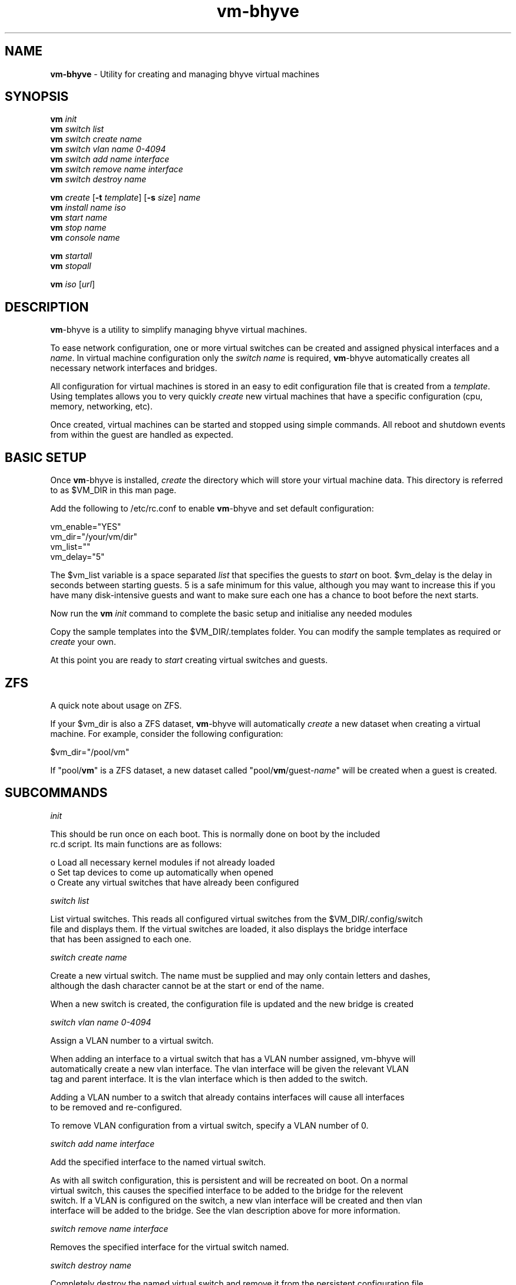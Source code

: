 .\" Text automatically generated by txt2man
.TH vm-bhyve  "29 June 2015" "" ""
.SH NAME
\fBvm-bhyve \fP- Utility for creating and managing bhyve virtual machines
.SH SYNOPSIS
.nf
.fam C
\fBvm\fP \fIinit\fP
\fBvm\fP \fIswitch\fP \fIlist\fP
\fBvm\fP \fIswitch\fP \fIcreate\fP \fIname\fP
\fBvm\fP \fIswitch\fP \fIvlan\fP \fIname\fP \fI0-4094\fP
\fBvm\fP \fIswitch\fP \fIadd\fP \fIname\fP \fIinterface\fP
\fBvm\fP \fIswitch\fP \fIremove\fP \fIname\fP \fIinterface\fP
\fBvm\fP \fIswitch\fP \fIdestroy\fP \fIname\fP

\fBvm\fP \fIcreate\fP [\fB-t\fP \fItemplate\fP] [\fB-s\fP \fIsize\fP] \fIname\fP
\fBvm\fP \fIinstall\fP \fIname\fP \fIiso\fP
\fBvm\fP \fIstart\fP \fIname\fP
\fBvm\fP \fIstop\fP \fIname\fP
\fBvm\fP \fIconsole\fP \fIname\fP

\fBvm\fP \fIstartall\fP
\fBvm\fP \fIstopall\fP

\fBvm\fP \fIiso\fP [\fIurl\fP]
.fam T
.fi
.fam T
.fi
.SH DESCRIPTION
\fBvm\fP-bhyve is a utility to simplify managing bhyve virtual machines.
.PP
To ease network configuration, one or more virtual switches can be created
and assigned physical interfaces and a \fIname\fP. In virtual machine configuration
only the \fIswitch\fP \fIname\fP is required, \fBvm\fP-bhyve automatically creates all necessary
network interfaces and bridges.
.PP
All configuration for virtual machines is stored in an easy to edit configuration file
that is created from a \fItemplate\fP. Using templates allows you to very quickly \fIcreate\fP
new virtual machines that have a specific configuration (cpu, memory, networking, etc).
.PP
Once created, virtual machines can be started and stopped using simple commands. All
reboot and shutdown events from within the guest are handled as expected.
.SH BASIC SETUP
Once \fBvm\fP-bhyve is installed, \fIcreate\fP the directory which will store your virtual machine data.
This directory is referred to as $VM_DIR in this man page.
.PP
Add the following to /etc/rc.conf to enable \fBvm\fP-bhyve and set default configuration:
.PP
.nf
.fam C
    vm_enable="YES"
    vm_dir="/your/vm/dir"
    vm_list=""
    vm_delay="5"

.fam T
.fi
The $vm_list variable is a space separated \fIlist\fP that specifies the guests to \fIstart\fP on boot.
$vm_delay is the delay in seconds between starting guests. 5 is a safe minimum for this
value, although you may want to increase this if you have many disk-intensive guests
and want to make sure each one has a chance to boot before the next starts.
.PP
Now run the \fBvm\fP \fIinit\fP command to complete the basic setup and initialise any needed modules
.PP
Copy the sample templates into the $VM_DIR/.templates folder. You can modify the sample
templates as required or \fIcreate\fP your own.
.PP
At this point you are ready to \fIstart\fP creating virtual switches and guests.
.SH ZFS
A quick note about usage on ZFS.
.PP
If your $vm_dir is also a ZFS dataset, \fBvm\fP-bhyve will automatically \fIcreate\fP a new dataset
when creating a virtual machine. For example, consider the following configuration:
.PP
.nf
.fam C
    $vm_dir="/pool/vm"

.fam T
.fi
If "pool/\fBvm\fP" is a ZFS dataset, a new dataset called "pool/\fBvm\fP/guest-\fIname\fP" will be created
when a guest is created.
.SH SUBCOMMANDS

\fIinit\fP
.PP
.nf
.fam C
    This should be run once on each boot. This is normally done on boot by the included
    rc.d script. Its main functions are as follows:

      o  Load all necessary kernel modules if not already loaded
      o  Set tap devices to come up automatically when opened
      o  Create any virtual switches that have already been configured

.fam T
.fi
\fIswitch\fP \fIlist\fP
.PP
.nf
.fam C
    List virtual switches. This reads all configured virtual switches from the $VM_DIR/.config/switch
    file and displays them. If the virtual switches are loaded, it also displays the bridge interface
    that has been assigned to each one.

.fam T
.fi
\fIswitch\fP \fIcreate\fP \fIname\fP
.PP
.nf
.fam C
    Create a new virtual switch. The name must be supplied and may only contain letters and dashes,
    although the dash character cannot be at the start or end of the name.

    When a new switch is created, the configuration file is updated and the new bridge is created

.fam T
.fi
\fIswitch\fP \fIvlan\fP \fIname\fP \fI0-4094\fP
.PP
.nf
.fam C
    Assign a VLAN number to a virtual switch.

    When adding an interface to a virtual switch that has a VLAN number assigned, vm-bhyve will
    automatically create a new vlan interface. The vlan interface will be given the relevant VLAN
    tag and parent interface. It is the vlan interface which is then added to the switch.

    Adding a VLAN number to a switch that already contains interfaces will cause all interfaces
    to be removed and re-configured.

    To remove VLAN configuration from a virtual switch, specify a VLAN number of 0.

.fam T
.fi
\fIswitch\fP \fIadd\fP \fIname\fP \fIinterface\fP
.PP
.nf
.fam C
    Add the specified interface to the named virtual switch.

    As with all switch configuration, this is persistent and will be recreated on boot. On a normal
    virtual switch, this causes the specified interface to be added to the bridge for the relevent
    switch. If a VLAN is configured on the switch, a new vlan interface will be created and then vlan
    interface will be added to the bridge. See the vlan description above for more information.

.fam T
.fi
\fIswitch\fP \fIremove\fP \fIname\fP \fIinterface\fP
.PP
.nf
.fam C
    Removes the specified interface for the virtual switch named.

.fam T
.fi
\fIswitch\fP \fIdestroy\fP \fIname\fP
.PP
.nf
.fam C
    Completely destroy the named virtual switch and remove it from the persistent configuration file.

.fam T
.fi
\fIcreate\fP [\fB-t\fP \fItemplate\fP] [\fB-s\fP \fIsize\fP] \fIname\fP
.PP
.nf
.fam C
    Create a new virtual machine. By default, the template defualt.conf is used and a 20GB virtual
    disk image is created. This command will create the virtual machine directory $VM_DIR/$VM_NAME,
    and create the configuration file and disk image within.

    -t template    Use the specified template (without .conf suffix)
    -s size        Disk image size in GB (default is 20GB)

.fam T
.fi
\fIinstall\fP \fIname\fP \fIiso\fP
.PP
.nf
.fam C
    Start the installation procedure for the named virtual machine, using the specified ISO file.
    The ISO argument should be the filename of the ISO file, which should already exist in the
    $VM_DIR/.iso directory. ISO files can be downloaded into this dircetory using the iso command.

    Once started, the guest loader will be started on the foreground. This allows you to choose the
    Install boot option for guests that require it. Once the loader has completed, you will be returned
    to the shell and bhyve will be running in the background. Use the console command to connect to the
    guest and complete installation.

    After installation, the guest can be rebooted and will boot off its own disk. At this point, the
    installation ISO file is still attached, allowing you to use the installation ISO for any post
    installation tasks. The ISO file will remain attached until the guest is completely shutdown.

.fam T
.fi
\fIstart\fP \fIname\fP
.PP
.nf
.fam C
    Start the named virtual machine. The virtual machine will start completely in the background.
    Use the console command to connect to it.

    For each network adapter specified in the configuration file, a tap interface will be created.
    If possible, the tap device will be assigned to the correct bridge for the chosen virtual switch.

.fam T
.fi
\fIstop\fP \fIname\fP
.PP
.nf
.fam C
    Stop a named virtual machine. All tap and nmdm devices will be automatically removed.

.fam T
.fi
\fIconsole\fP \fIname\fP
.PP
.nf
.fam C
    Connect to the console of the named virtual machine. Without network access, this is the primary
    way of connecting to the virtual machine once it is running.

    This looks for the null modem (nmdm) device associated with the relevenat virtual machine, and
    connects to it with cu. Use ~+Ctrl-D to exit the console.

.fam T
.fi
\fIstartall\fP
.PP
.nf
.fam C
    Start all virtual machines configured for auto-start.

    The list of virtual machines to start should be specified in /etc/rc.conf using the $vm_list variable.
    This allows you to use shared storage for virtual machine data, whilst making sure that the correct
    guests start automatically on each host.

    The delay between starting guests can be set using the $vm_delay rc.conf variable, which defaults to 5
    seconds. Too small a delay can cause problems as each guest doesn't have enough time to claim a null
    modem console device before the next guest starts.

.fam T
.fi
\fIstopall\fP
.PP
.nf
.fam C
    This stops *all* bhyve guests currently running on the system.

.fam T
.fi
\fIiso\fP [\fIurl\fP]
.PP
.nf
.fam C
    Without a URL specified, this lists the available ISO images in the $VM_DIR/.iso directory.

    If a URL is specified, it will attempt to fetch the specified file into the iso directory using
    fetch.

.fam T
.fi
.SH SEE ALSO
\fBbhyve\fP(8), \fBbhyveload\fP(8), \fBtap\fP(4), \fBbridge\fP(4), \fBvlan\fP(4), \fBnmdm\fP(4), \fBcu\fP(1), \fBfetch\fP(1)
.SH BUGS
Please report bugs/issues/feature requests to the github project at
https://github.com/churchers/\fBvm\fP-bhyve
.SH AUTHORS
Matt Churchyard <churchers@gmail.com>